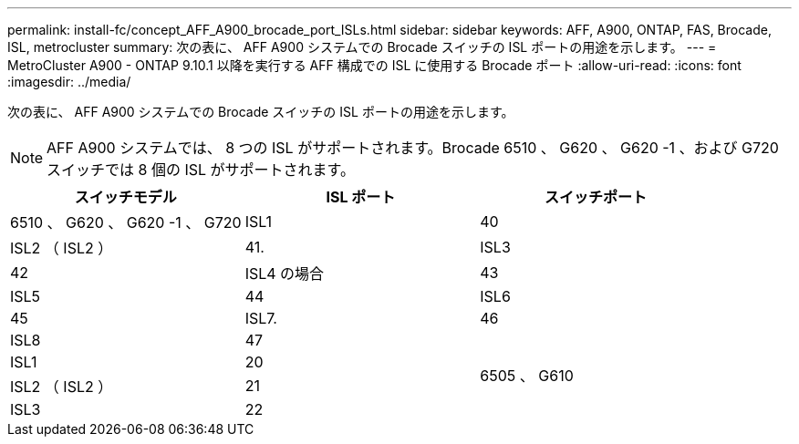 ---
permalink: install-fc/concept_AFF_A900_brocade_port_ISLs.html 
sidebar: sidebar 
keywords: AFF, A900, ONTAP, FAS, Brocade, ISL, metrocluster 
summary: 次の表に、 AFF A900 システムでの Brocade スイッチの ISL ポートの用途を示します。 
---
= MetroCluster A900 - ONTAP 9.10.1 以降を実行する AFF 構成での ISL に使用する Brocade ポート
:allow-uri-read: 
:icons: font
:imagesdir: ../media/


次の表に、 AFF A900 システムでの Brocade スイッチの ISL ポートの用途を示します。


NOTE: AFF A900 システムでは、 8 つの ISL がサポートされます。Brocade 6510 、 G620 、 G620 -1 、および G720 スイッチでは 8 個の ISL がサポートされます。

|===
| スイッチモデル | ISL ポート | スイッチポート 


 a| 
6510 、 G620 、 G620 -1 、 G720
| ISL1 | 40 


| ISL2 （ ISL2 ） | 41. 


| ISL3 | 42 


| ISL4 の場合 | 43 


| ISL5 | 44 


| ISL6 | 45 


| ISL7. | 46 


| ISL8 | 47 


.4+| 6505 、 G610 | ISL1 | 20 


| ISL2 （ ISL2 ） | 21 


| ISL3 | 22 


| ISL4 の場合 | 23 
|===